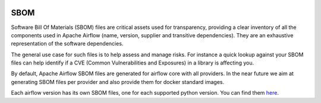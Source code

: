  .. Licensed to the Apache Software Foundation (ASF) under one
    or more contributor license agreements.  See the NOTICE file
    distributed with this work for additional information
    regarding copyright ownership.  The ASF licenses this file
    to you under the Apache License, Version 2.0 (the
    "License"); you may not use this file except in compliance
    with the License.  You may obtain a copy of the License at

 ..   http://www.apache.org/licenses/LICENSE-2.0

 .. Unless required by applicable law or agreed to in writing,
    software distributed under the License is distributed on an
    "AS IS" BASIS, WITHOUT WARRANTIES OR CONDITIONS OF ANY
    KIND, either express or implied.  See the License for the
    specific language governing permissions and limitations
    under the License.

SBOM
====

Software Bill Of Materials (SBOM) files are critical assets used for transparency, providing a clear inventory of all the components
used in Apache Airflow (name, version, supplier and transitive dependencies). They are an exhaustive representation
of the software dependencies.

The general use case for such files is to help assess and manage risks. For instance a quick lookup against your SBOM files can help identify if a CVE (Common Vulnerabilities and Exposures) in a
library is affecting you.

By default, Apache Airflow SBOM files are generated for airflow core with all providers. In the near future we aim at generating SBOM files per provider and also provide them for docker standard images.

Each airflow version has its own SBOM files, one for each supported python version.
You can find them `here <https://airflow.apache.org/docs/apache-airflow/stable/sbom>`_.
